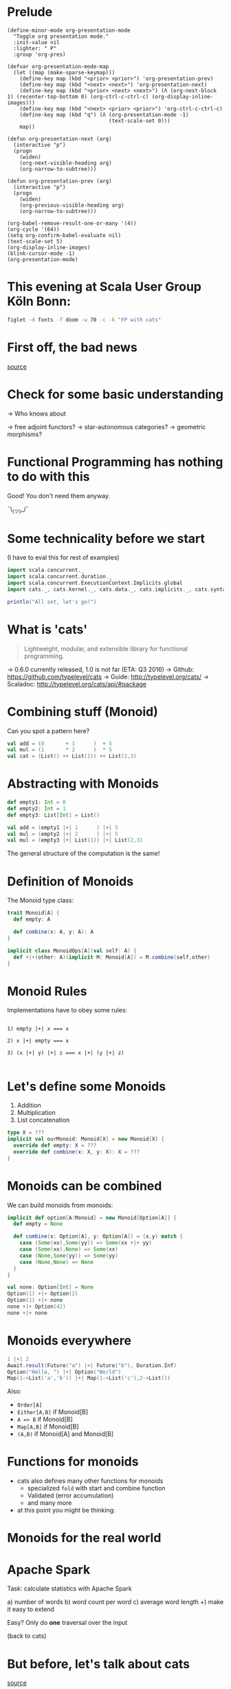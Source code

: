 * Prelude
#+BEGIN_SRC elisp
(define-minor-mode org-presentation-mode
  "Toggle org presentation mode."
  :init-value nil
  :lighter: " P"
  :group 'org-pres)

(defvar org-presentation-mode-map
  (let ((map (make-sparse-keymap)))
    (define-key map (kbd "<prior> <prior>") 'org-presentation-prev)
    (define-key map (kbd "<next> <next>") 'org-presentation-next)
    (define-key map (kbd "<prior> <next> <next>") (Λ (org-next-block 1) (recenter-top-bottom 0) (org-ctrl-c-ctrl-c) (org-display-inline-images)))
    (define-key map (kbd "<next> <prior> <prior>") 'org-ctrl-c-ctrl-c)
    (define-key map (kbd "q") (Λ (org-presentation-mode -1)
                                 (text-scale-set 0)))
    map))

(defun org-presentation-next (arg)
  (interactive "p")
  (progn
    (widen)
    (org-next-visible-heading arg)
    (org-narrow-to-subtree)))

(defun org-presentation-prev (arg)
  (interactive "p")
  (progn
    (widen)
    (org-previous-visible-heading arg)
    (org-narrow-to-subtree)))

(org-babel-remove-result-one-or-many '(4))
(org-cycle '(64))
(setq org-confirm-babel-evaluate nil)
(text-scale-set 5)
(org-display-inline-images)
(blink-cursor-mode -1)
(org-presentation-mode)
#+END_SRC

#+RESULTS:
: t

* This evening at Scala User Group Köln Bonn:
#+BEGIN_SRC sh :results output
figlet -d fonts -f doom -w 70 -c -k "FP with cats"
#+END_SRC


* First off, the bad news


    [[file:pics/cats-dressed-vintage-photo_small_xed.jpg]]

    [[http://www.publicdomainpictures.net/view-image.php?image=76025&picture=cats-dressed-vintage-photo][source]]

* Check for some basic understanding

-> Who knows about

 -> free adjoint functors?
 -> star-autonomous categories?
 -> geometric morphisms?

* Functional Programming has nothing to do with this

Good! You don't need them anyway.

¯\_(ツ)_/¯

* Some technicality before we start

(I have to eval this for rest of examples)

#+BEGIN_SRC scala
import scala.concurrent._
import scala.concurrent.duration._
import scala.concurrent.ExecutionContext.Implicits.global
import cats._, cats.kernel._, cats.data._, cats.implicits._, cats.syntax.all._

println("All set, let's go!")
#+END_SRC


* What is 'cats'

#+BEGIN_QUOTE
Lightweight, modular, and extensible library for functional programming.
#+END_QUOTE

 -> 0.6.0 currently released, 1.0 is not far (ETA: Q3 2016)
 -> Github: https://github.com/typelevel/cats
 -> Guide: http://typelevel.org/cats/
 -> Scaladoc: http://typelevel.org/cats/api/#package

* Combining stuff (Monoid)

Can you spot a pattern here?

#+BEGIN_SRC scala
val add = (0       + 1      )  + 5
val mul = (1       * 2      )  * 5
val cat = (List() ++ List(1)) ++ List(2,3)
#+END_SRC


* Abstracting with Monoids

#+BEGIN_SRC scala
def empty1: Int = 0
def empty2: Int = 1
def empty3: List[Int] = List()

val add = (empty1 |+| 1      ) |+| 5
val mul = (empty2 |+| 2      ) |+| 5
val mul = (empty3 |+| List(1)) |+| List(2,3)
#+END_SRC

The general structure of the computation is the same!

* Definition of Monoids

The Monoid type class:

#+BEGIN_SRC scala
trait Monoid[A] {
  def empty: A

  def combine(x: A, y: A): A
}

implicit class MonoidOps[A](val self: A) {
  def +|+(other: A)(implicit M: Monoid[A]) = M.combine(self,other)
}
#+END_SRC


* Monoid Rules

Implementations have to obey some rules:

#+BEGIN_EXAMPLE

1) empty |+| x === x

2) x |+| empty === x

3) (x |+| y) |+| z === x |+| (y |+| z)

#+END_EXAMPLE

* Let's define some Monoids

1) Addition
2) Multiplication
3) List concatenation

#+BEGIN_SRC scala
type X = ???
implicit val ourMonoid: Monoid[X] = new Monoid[X] {
  override def empty: X = ???
  override def combine(x: X, y: X): X = ???
}
#+END_SRC

* Monoids can be combined

We can build monoids from monoids:

#+BEGIN_SRC scala
implicit def option[A:Monoid] = new Monoid[Option[A]] {
  def empty = None

  def combine(x: Option[A], y: Option[A]) = (x,y) match {
    case (Some(xx),Some(yy)) => Some(xx +|+ yy)
    case (Some(xx),None) => Some(xx)
    case (None,Some(yy)) => Some(yy)
    case (None,None) => None
  }
}
#+END_SRC

#+BEGIN_SRC scala
val none: Option[Int] = None
Option(1) +|+ Option(2)
Option(1) +|+ none
none +|+ Option(42)
none +|+ none
#+END_SRC


* Monoids everywhere

#+BEGIN_SRC scala
1 |+| 2
Await.result(Future("a") |+| Future("b"), Duration.Inf)
Option("Hello, ") |+| Option("World")
Map(1->List('a','b')) |+| Map(1->List('c'),2->List())
#+END_SRC

Also:

  - ~Order[A]~
  - ~Either[A,B]~ if Monoid[B]
  - ~A => B~      if Monoid[B]
  - ~Map[A,B]~    if Monoid[B]
  - ~(A,B)~       if Monoid[A] and Monoid[B]

* Functions for monoids

- cats also defines many other functions for monoids
  - specialized ~fold~ with start and combine function
  - Validated (error accumulation)
  - and many more

- at this point you might be thinking:

* Monoids for the real world

         [[file:pics/skeptical.jpg]]

* Apache Spark

Task: calculate statistics with Apache Spark

  a) number of words
  b) word count per word
  c) average word length
  +) make it easy to extend

Easy? Only do *one* traversal over the input

(back to cats)

* But before, let's talk about cats

    [[file:pics/cat_appears.jpg]]

    [[https://www.flickr.com/photos/wapiko57/6514540899/in/photolist-aVEJ3F-ar1fEN-q83znw-9LQPij-6oEGix-6zsGDL-Rw6yd-9xw6Ho-qTG9ni-aqXAKH-8GeWbL-owVkdM-d55j3Y-9x45Vn-uYQ2H-8zgM7V-nEt2nr-96GYDJ-5aeKFN-97uBZ7-65fjVh-fNpw7f-9yMddK-uYQ9N-aQEhqt-6iwBTH-JWEQ-egs32z-4DTznL-cgE8rJ-7xfjz1-85Cihv-96DW6n-8tkTfR-dJNGUc-e5Nk39-4qfFXo-21pAT-4SxWCr-pbNEGz-nXsMRD-ajyAM1-7Xdggt-b5nAkp-4WHNSC-4WDvkp-eeDNhC-kUgwo-4vcd6o-a9mSXv][source]]

* Cats, a library for FP in Scala

-> cats defines a lot of things
-> organization is confusing at first
  -> but obvious after learning some rules

=> let's take a look

* TODO General structure of packages in cats

| package       | contains                     | examples          |
|---------------+------------------------------+-------------------|
| ~cats~        | type classes                 | Functor,Monoid    |
| ~cats.kernel~ | essential type classes       | Eq, Ordering      |
| ~cats.std~    | instances for standard Scala | List,Vector,Tuple |
| ~cats.data~   | data types                   | Xor,Validated     |
| ~cats.syntax~ | /optional/ syntactic sugar   |                   |

* Imports: à la carte or the whole menu
#+BEGIN_SRC dot :file packages.png :cmdline -Tpng -Nfontsize=18
digraph {
rankdir=LR;
catsImplicits [label="cats.implicits"];

catsStdAll [label="cats.std.all"];
{ rank=same;
  catsStdFuture [label="cats.std.future"];
  catsStdOption [label="cats.std.option"];
  catsStdElse [label="cats.std.<...>"];
}

catsSyntaxAll [label="cats.syntax.all"];
{ rank=same;
  catsSyntaxTraverse [label="cats.syntax.traverse"];
  catsSyntaxSemigroup [label="cats.syntax.semigroup"];
  catsSyntaxElse [label="cats.syntax.<...>"];
}

catsImplicits -> catsStdAll;
catsImplicits -> catsSyntaxAll;

catsStdAll -> catsStdFuture;
catsStdAll -> catsStdOption;
catsStdAll -> catsStdElse;

catsSyntaxAll -> catsSyntaxTraverse;
catsSyntaxAll -> catsSyntaxSemigroup;
catsSyntaxAll -> catsSyntaxElse;
}
#+END_SRC

1) Import /everything/: ~import cats.implicits._~
2) Import /packages/:   ~import cats.<...>.all._~
3) Import /à la carte/: ~import cats.std.future._~

* TODO It's up to you

#+BEGIN_SRC scala
import cats.implicits._

(List(1),List("a")) |+| (List(2),List("b"))
#+END_SRC

 VS

#+BEGIN_SRC scala
import cats.syntax.semigroup._
import cats.std.tuple._
import cats.std.list._

(List(1),List("a")) |+| (List(2),List("b"))
#+END_SRC

(you have to know where to find it though)

* Having fine grained imports

  [[file:pics/modular.jpeg]]

* TODO Where to find it

 1) typeclass (Monoid,Ordering)
   -> ~cats~,
      or ~cats.kernel~ (since 0.6.0+)

 2) data type (Xor, Validated)
   -> ~cats.data~

 3) instances (List monoid, ordering for xyz)
   -> ~cats.std.<...>~,
      or ~cats.kernel.<...>~

* Middle ground for imports with package objects

package object
  + some explicit imports
  + chained package clauses

#+BEGIN_SRC scala
package de
package object codecentric extends CatsPkg

trait CatsPkg
  extends FutureInstances
  with ListInstances
  with SemigroupSyntax
  // with ...
#+END_SRC

#+BEGIN_SRC scala
package de
package codecentric

import cats.syntax.group._
#+END_SRC


* Using apply vs syntax

- use typeclass explicitly
- or import the provided syntax "magic"

#+BEGIN_SRC scala
Functor[Option].void(Option("42"))

// vs

Option("42").void
#+END_SRC

mostly up to you, first one is more explicit
DISCLAIMER: pitfalls apply (later)

* Apache Spark - Using Monoids

#+BEGIN_SRC scala
// Monoid for Map, Option & Integer addition

def step(word: String) = (1,Map(word->1),word.length)

val data = sc.textFile(file).flatMap(_.split("""\s+""")).map(step)

val z = Monoid.empty[(Int,Map[String,Int],Int)]

val (words,wordCount,chars) = data.fold(z)(_ |+| _)
#+END_SRC

#+BEGIN_EXAMPLE
1) "FP in cats in cologne"
2) List("FP","in","cats","in","cologne")
3) List((1,Map("FP"->1),2),(1,Map("in"->1),2),
        (1,Map("cats"->1),4),(1,Map("in"->1),2), ...)
4) (5,Map("FP"->1,"in"->2,"cats"->1,...),17)
#+END_EXAMPLE

Remember the requirement: /easy/ extension!
Let's also calculate maximum word length
* Apache Spark - Extension: Max word length

#+BEGIN_SRC scala
// define Monoid instance for Max

def step(word: String) =
  (1,Map(word->1),word.length,Option(Max(word.length)))

val data = sc.textFile(file).flatMap(_.split("""\s+""")).map(step)

val z = Monoid.empty[(Int,Map[String,Int],Int,Option[Max[Int]])]

val (words,wordCount,chars,max) = data.fold(z)(_ |+| _)
#+END_SRC

(okay back to cats)

* From Apache Spark back to cats

    [[file:pics/cat_appears2.jpg]]

    [[https://www.flickr.com/photos/wapiko57/6485554303/in/photolist-aT7akM-5rjoU-aqXABF-5EY2CH-Ei9g6L-7CJLZB-dw5ubE-4WU9CM-9c8DxY-mJacdB-7CNDjJ-DLYJJ4-4UqYjw-queHDF-DBBweh-4WHPqW-fHFKMq-e4LY68-Deyhdx-Deyhzz-6j8y5z-apVto4-dTJt5S-nPofCV-5k9icV-5RWdiH-dGc58F-dGhsHf-6hTmrR-9x75ih-aVEwEH-pGyf51-g8fzC-c2Qzeo-d55Dz3-hDVqdM-ehMkwT-bErmXo-apY92G-apVrgH-cpQvZ-5kCxD9-95uTJS-9Kwe3v-j17GZ-njVWkm-Deyemv-apVuSt-6jcJZW-9eDEkS][source]]

* Spot the pattern (round 2)

#+BEGIN_SRC scala
def parse(s: String): Option[Int] = Some(s.toInt)

def add1(i: Int): Option[Int] = Some(i+1)

def positive(i: Int): Option[Boolean] = Some(i > 0)

for {
  parsed <- parse("42")
  added  <- add1(parsed)
  result <- positive(added)
} yield result
#+END_SRC

So far, so good

* Let's use Futures

#+BEGIN_SRC scala
def parse(s: String): Future[Option[Int]] =
  Future.successful(Some(s.toInt))

def add1(i: Int): Future[Option[Int]] =
  Future.successful(Some(i+1))

def positive(i: Int): Future[Option[Boolean]] =
  Future.successful(Some(i > 0))

parse("42").flatMap {
  case None => Future.successful(None)
  case Some(int) => add1(int).flatMap {
    case None => Future.successful(None)
    case Some(int) => positive(int)
  }
}
#+END_SRC


* That is not nice :(

-> Can you spot a pattern:

#+BEGIN_SRC scala
parse("42").map(_.map(x => add1(x).map(_.map(positive))))
// Future[Option[Future[Option[Future[Option[Boolean]]]]]]
#+END_SRC

-> Quiz: why does flatMap not work here?

* Cats to the rescue

- There is a pattern: ~F[G[F[G[F[G[...]]]]]]~
- Idea:

#+BEGIN_SRC scala
type H[A] = F[G[A]]
#+END_SRC

- So our type becomes ~H[H[H[...]]]~
- Now we just have to flatten

* For-comprehension-ability restored \o/

#+BEGIN_SRC scala
def transform: Future[Option[A]] => H[A]
(for {
  parsed <- transform(parse("42"))
  added  <- transform(add1(parsed))
  result <- transform(positive(added))
} yield result).value
#+END_SRC

* The M-word

- known as M-word Transformers
- think: make for-comprehension work and reduce boilerplate
- ~xyzT~ = wrapping values of ~F[xyz[A]]~ for any F

- in our case: ~Future[Option[Future[Option[...]]]]~
- OptionT = wrap ~F[Option[A]]~, F above is Future
   - also: ~List[Option[A]]~, ~Xor[String,Option[A]]~, ...
- ~XorT~ => like ~OptionT~ but for ~Xor~
* Spot the pattern 3: flip it

- often we want to "flip" type constructors:

#+BEGIN_SRC scala
val listOpt      : List[Future[String]]       = List(Future("a"),Future("b"))
val optFuture    : Option[Future[Int]]        = Some(Future(1))
val eitherFuture : Either[String,Future[Int]] = Right(Future(1))
#+END_SRC

- flip inner and outer, e.g. ~Future~ on the outside
=> any ideas?

* What we want to do

#+BEGIN_EXAMPLE

For any type A:

      F [ G [ A ] ] <=> G [ F [ A ] ]
      ^   ^             ^    ^
      |   |             |    |
      +---|-------------|----+
          +-------------+


#+END_EXAMPLE

* TODO Why only Future?

- Scala defines ~traverse~ and ~sequence~ for ~Future~
- ~Future.traverse~
- how is ~Future~ more special than ~List~, ~Option~ etc?

* Turns out it is not

- cats defines the ~Traverse~ typeclass (~traverse~ & ~sequence~)
- ~fa.traverse(f)~ === ~fa.map(f).sequence~

#+BEGIN_SRC scala
List(Future("a"),Future("b")).sequence
Option(Future(1)).sequence
eitherFuture.sequenceU
List(1,2,3).traverse(x => Option(x))
type MapInt[A] = Map[Int,A]
val map: MapInt[String] = Map(1 -> "one", 2 -> "two")
map.traverseU(x => Future(x))
#+END_SRC


* Pitfalls

- there are some subtle issues when starting with cats
- we are going to look at some pitfalls
- some are IntelliJ related, other specific to Scala

* Cats can't find the instance

#+BEGIN_SRC scala
import cats.std.future._
import cats.Functor
import scala.concurrent.Future
Functor[Future].map(Future.successful("42"))(_.toInt)
#+END_SRC

#+BEGIN_EXAMPLE
Error:(6, 9) could not find implicit value for parameter instance: cats.Functor[scala.concurrent.Future]
Functor[Future].map(Future.successful("42"))(_.toInt)
       ^
#+END_EXAMPLE

* TODO Solution: Import ExecutionContext
* IntelliJ not smart enough

#+BEGIN_SRC scala
val either: Either[String,Future[Int]] = Right(Future(1))
either.sequenceU
#+END_SRC

* TODO More verbosity to the rescue

#+BEGIN_SRC scala
val either = Right(Future(1))
Traverse[λ[A=>Either[String,A]]].sequence(either)
#+END_SRC

* Cats vs Scalaz

SPOILER: it depends ¯\_(ツ)_/¯

Scalaz:
  - battle tested
  - huge, defines everything you may want
  - concurrency, data structures, zipper etc
  - Task, streams, lenses, argonaut, tagged instances

Cats:
  - young, lessons learned from Scalaz
  - modularity (kernel, core, free, ...)
  - focused on typeclasses and instances
  - less data structures (~dogs~ not yet there)
  - wants to be very community friendly
  - not yet stable (but almost!)
  - circe as an alternative to argonout

soon: fs2 will support both cats and Scalaz

* The end

#+BEGIN_SRC sh :results output
figlet -d fonts -f doom -w 70 -c -k "The End"
#+END_SRC


* Questions?

         [[file:pics/questions.png]]

* Local words
#  LocalWords:  adjoint functors monoids morphisms

